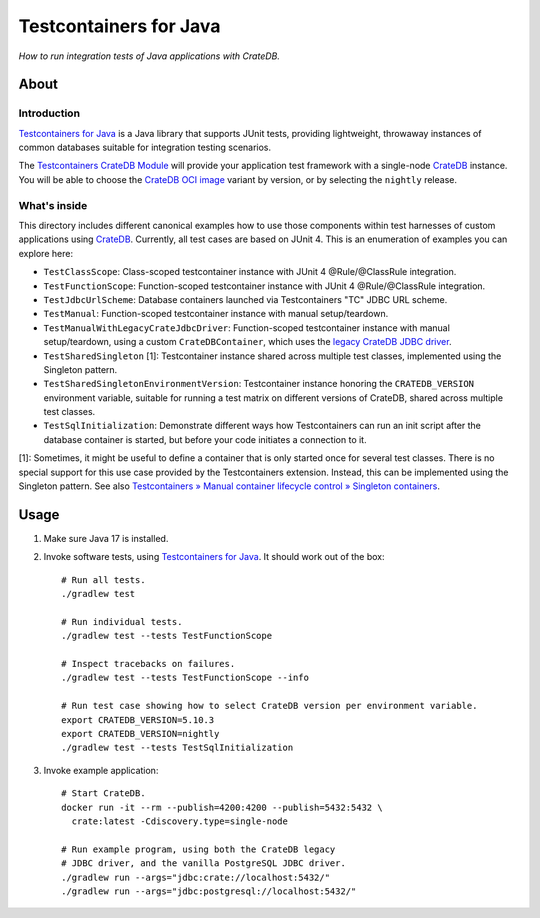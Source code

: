 #######################
Testcontainers for Java
#######################

*How to run integration tests of Java applications with CrateDB.*


*****
About
*****

Introduction
============

`Testcontainers for Java`_ is a Java library that supports JUnit tests,
providing lightweight, throwaway instances of common databases suitable
for integration testing scenarios.

The `Testcontainers CrateDB Module`_ will provide your application test
framework with a single-node `CrateDB`_ instance. You will be able to choose
the `CrateDB OCI image`_ variant by version, or by selecting the ``nightly``
release.

What's inside
=============

This directory includes different canonical examples how to use those
components within test harnesses of custom applications using `CrateDB`_.
Currently, all test cases are based on JUnit 4. This is an enumeration
of examples you can explore here:

- ``TestClassScope``: Class-scoped testcontainer instance with JUnit 4 @Rule/@ClassRule integration.
- ``TestFunctionScope``: Function-scoped testcontainer instance with JUnit 4 @Rule/@ClassRule integration.
- ``TestJdbcUrlScheme``: Database containers launched via Testcontainers "TC" JDBC URL scheme.
- ``TestManual``: Function-scoped testcontainer instance with manual setup/teardown.
- ``TestManualWithLegacyCrateJdbcDriver``:
  Function-scoped testcontainer instance with manual setup/teardown, using a custom
  ``CrateDBContainer``, which uses the `legacy CrateDB JDBC driver`_.
- ``TestSharedSingleton`` [1]:
  Testcontainer instance shared across multiple test classes, implemented using the Singleton pattern.
- ``TestSharedSingletonEnvironmentVersion``:
  Testcontainer instance honoring the ``CRATEDB_VERSION`` environment variable, suitable
  for running a test matrix on different versions of CrateDB, shared across multiple test
  classes.
- ``TestSqlInitialization``: Demonstrate different ways how Testcontainers can run an init script after
  the database container is started, but before your code initiates a connection to it.

[1]: Sometimes, it might be useful to define a container that is only started once for
several test classes. There is no special support for this use case provided by
the Testcontainers extension. Instead, this can be implemented using the Singleton
pattern. See also `Testcontainers » Manual container lifecycle control » Singleton
containers`_.


*****
Usage
*****

1. Make sure Java 17 is installed.
2. Invoke software tests, using `Testcontainers for Java`_. It should work out
   of the box::

    # Run all tests.
    ./gradlew test

    # Run individual tests.
    ./gradlew test --tests TestFunctionScope

    # Inspect tracebacks on failures.
    ./gradlew test --tests TestFunctionScope --info

    # Run test case showing how to select CrateDB version per environment variable.
    export CRATEDB_VERSION=5.10.3
    export CRATEDB_VERSION=nightly
    ./gradlew test --tests TestSqlInitialization

3. Invoke example application::

    # Start CrateDB.
    docker run -it --rm --publish=4200:4200 --publish=5432:5432 \
      crate:latest -Cdiscovery.type=single-node

    # Run example program, using both the CrateDB legacy
    # JDBC driver, and the vanilla PostgreSQL JDBC driver.
    ./gradlew run --args="jdbc:crate://localhost:5432/"
    ./gradlew run --args="jdbc:postgresql://localhost:5432/"


.. _CrateDB: https://github.com/crate/crate
.. _CrateDB OCI image: https://hub.docker.com/_/crate
.. _legacy CrateDB JDBC driver: https://crate.io/docs/jdbc/
.. _Testcontainers for Java: https://github.com/testcontainers/testcontainers-java
.. _Testcontainers CrateDB Module: https://www.testcontainers.org/modules/databases/cratedb/
.. _Testcontainers » Manual container lifecycle control » Singleton containers: https://www.testcontainers.org/test_framework_integration/manual_lifecycle_control/#singleton-containers
